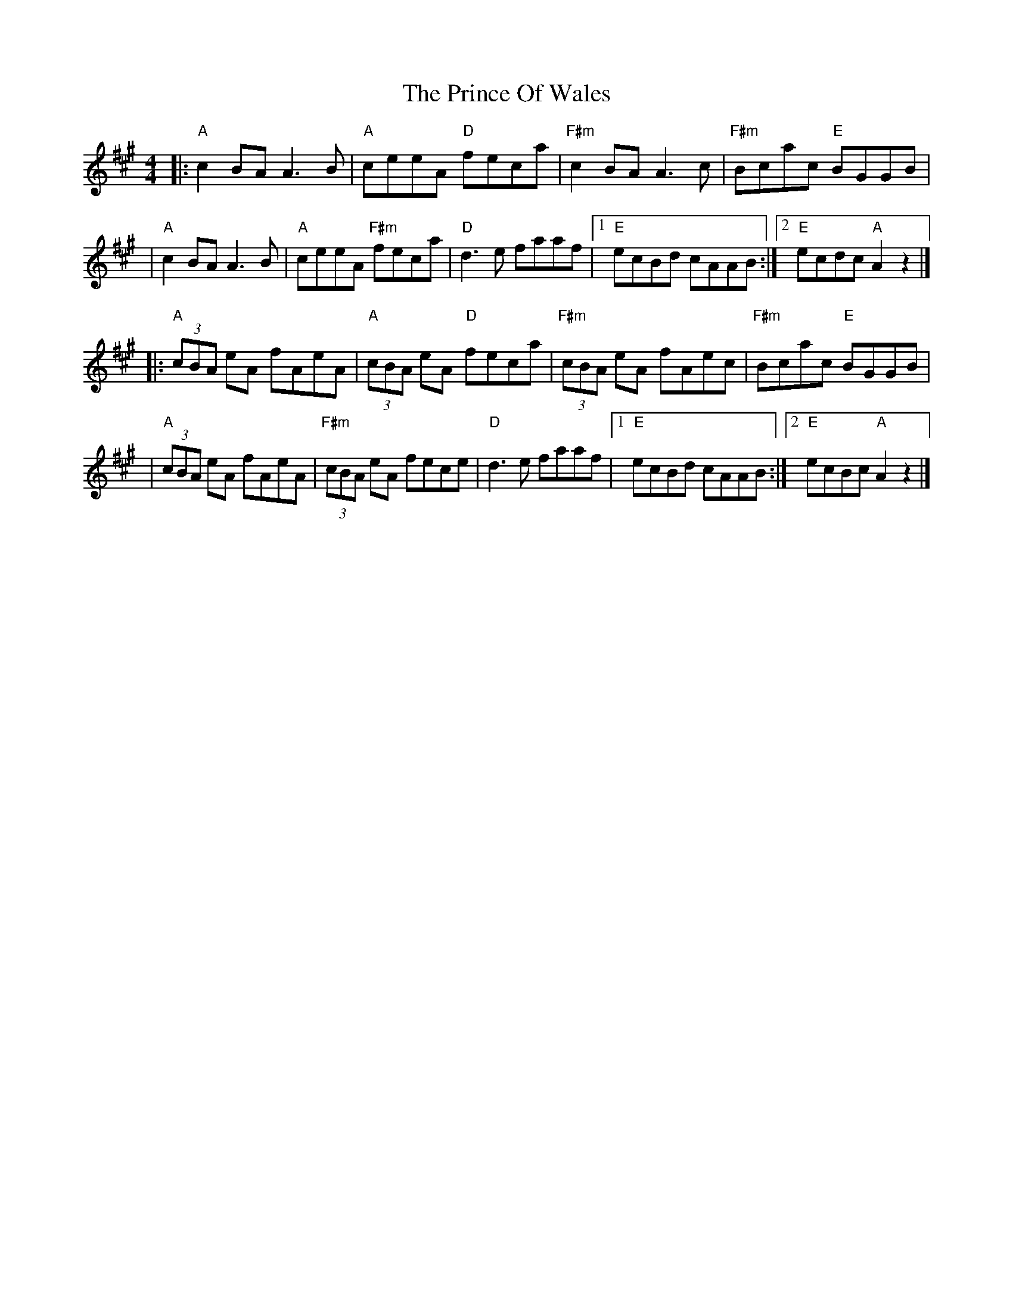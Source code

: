 X: 1
T: The Prince Of Wales
R: reel
M: 4/4
L: 1/8
K: Amaj
|:"A"c2 BA A3 B    |"A"ceeA "D"feca     |"F#m"c2 BA A3 c     |"F#m"Bcac "E"BGGB|
|"A"c2 BA A3 B     |"A"ceeA "F#m"feca   |"D"d3 e faaf        |1 "E"ecBd cAAB  :|2 "E"ecdc "A"A2 z2 |]
|:"A" (3cBA eA fAeA| "A"(3cBA eA "D"feca| "F#m"(3cBA eA fAec |"F#m"Bcac "E"BGGB|
|"A" (3cBA eA fAeA |"F#m"(3cBA eA fece  |"D"d3 e faaf        |1 "E"ecBd cAAB  :|2 "E"ecBc "A"A2 z2 |]
